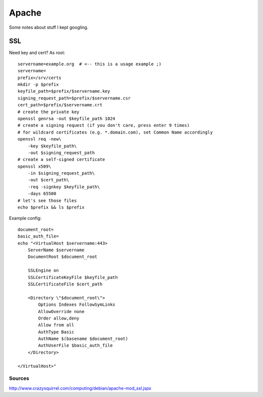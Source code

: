 ******
Apache
******
Some notes about stuff I kept googling.

SSL
===
.. highlight:: bash

Need key and cert? As root::

    servername=example.org  # <-- this is a usage example ;)
    servername=
    prefix=/srv/certs
    mkdir -p $prefix
    keyfile_path=$prefix/$servername.key
    signing_request_path=$prefix/$servername.csr
    cert_path=$prefix/$servername.crt
    # create the private key
    openssl genrsa -out $keyfile_path 1024
    # create a signing request (if you don't care, press enter 9 times)
    # for wildcard certificates (e.g. *.domain.com), set Common Name accordingly
    openssl req -new\
        -key $keyfile_path\
        -out $signing_request_path
    # create a self-signed certificate
    openssl x509\
        -in $signing_request_path\
        -out $cert_path\
        -req -signkey $keyfile_path\
        -days 65500
    # let's see those files
    echo $prefix && ls $prefix

Example config::

    document_root=
    basic_auth_file=
    echo "<VirtualHost $servername:443>
        ServerName $servername
        DocumentRoot $document_root

        SSLEngine on
        SSLCertificateKeyFile $keyfile_path
        SSLCertificateFile $cert_path

        <Directory \"$document_root\">
            Options Indexes FollowSymLinks
            AllowOverride none
            Order allow,deny
            Allow from all
            AuthType Basic
            AuthName $(basename $document_root)
            AuthUserFile $basic_auth_file
        </Directory>

    </VirtualHost>"

Sources
-------
http://www.crazysquirrel.com/computing/debian/apache-mod_ssl.jspx
